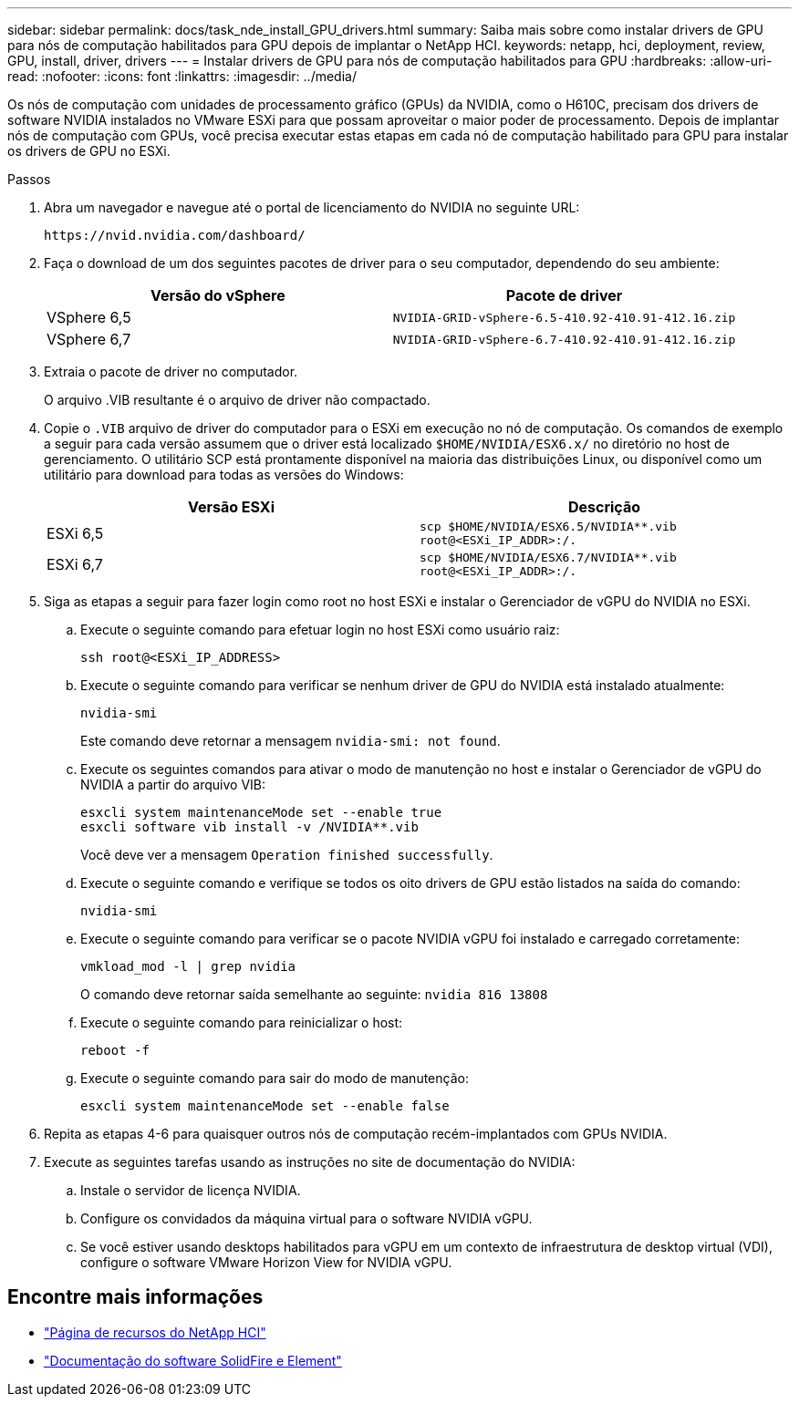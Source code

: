 ---
sidebar: sidebar 
permalink: docs/task_nde_install_GPU_drivers.html 
summary: Saiba mais sobre como instalar drivers de GPU para nós de computação habilitados para GPU depois de implantar o NetApp HCI. 
keywords: netapp, hci, deployment, review, GPU, install, driver, drivers 
---
= Instalar drivers de GPU para nós de computação habilitados para GPU
:hardbreaks:
:allow-uri-read: 
:nofooter: 
:icons: font
:linkattrs: 
:imagesdir: ../media/


[role="lead"]
Os nós de computação com unidades de processamento gráfico (GPUs) da NVIDIA, como o H610C, precisam dos drivers de software NVIDIA instalados no VMware ESXi para que possam aproveitar o maior poder de processamento. Depois de implantar nós de computação com GPUs, você precisa executar estas etapas em cada nó de computação habilitado para GPU para instalar os drivers de GPU no ESXi.

.Passos
. Abra um navegador e navegue até o portal de licenciamento do NVIDIA no seguinte URL:
+
[listing]
----
https://nvid.nvidia.com/dashboard/
----
. Faça o download de um dos seguintes pacotes de driver para o seu computador, dependendo do seu ambiente:
+
|===
| Versão do vSphere | Pacote de driver 


| VSphere 6,5 | `NVIDIA-GRID-vSphere-6.5-410.92-410.91-412.16.zip` 


| VSphere 6,7 | `NVIDIA-GRID-vSphere-6.7-410.92-410.91-412.16.zip` 
|===
. Extraia o pacote de driver no computador.
+
O arquivo .VIB resultante é o arquivo de driver não compactado.

. Copie o `.VIB` arquivo de driver do computador para o ESXi em execução no nó de computação. Os comandos de exemplo a seguir para cada versão assumem que o driver está localizado `$HOME/NVIDIA/ESX6.x/` no diretório no host de gerenciamento. O utilitário SCP está prontamente disponível na maioria das distribuições Linux, ou disponível como um utilitário para download para todas as versões do Windows:
+
|===
| Versão ESXi | Descrição 


| ESXi 6,5 | `scp $HOME/NVIDIA/ESX6.5/NVIDIA**.vib root@<ESXi_IP_ADDR>:/.` 


| ESXi 6,7 | `scp $HOME/NVIDIA/ESX6.7/NVIDIA**.vib root@<ESXi_IP_ADDR>:/.` 
|===
. Siga as etapas a seguir para fazer login como root no host ESXi e instalar o Gerenciador de vGPU do NVIDIA no ESXi.
+
.. Execute o seguinte comando para efetuar login no host ESXi como usuário raiz:
+
[listing]
----
ssh root@<ESXi_IP_ADDRESS>
----
.. Execute o seguinte comando para verificar se nenhum driver de GPU do NVIDIA está instalado atualmente:
+
[listing]
----
nvidia-smi
----
+
Este comando deve retornar a mensagem `nvidia-smi: not found`.

.. Execute os seguintes comandos para ativar o modo de manutenção no host e instalar o Gerenciador de vGPU do NVIDIA a partir do arquivo VIB:
+
[listing]
----
esxcli system maintenanceMode set --enable true
esxcli software vib install -v /NVIDIA**.vib
----
+
Você deve ver a mensagem `Operation finished successfully`.

.. Execute o seguinte comando e verifique se todos os oito drivers de GPU estão listados na saída do comando:
+
[listing]
----
nvidia-smi
----
.. Execute o seguinte comando para verificar se o pacote NVIDIA vGPU foi instalado e carregado corretamente:
+
[listing]
----
vmkload_mod -l | grep nvidia
----
+
O comando deve retornar saída semelhante ao seguinte: `nvidia 816 13808`

.. Execute o seguinte comando para reinicializar o host:
+
[listing]
----
reboot -f
----
.. Execute o seguinte comando para sair do modo de manutenção:
+
[listing]
----
esxcli system maintenanceMode set --enable false
----


. Repita as etapas 4-6 para quaisquer outros nós de computação recém-implantados com GPUs NVIDIA.
. Execute as seguintes tarefas usando as instruções no site de documentação do NVIDIA:
+
.. Instale o servidor de licença NVIDIA.
.. Configure os convidados da máquina virtual para o software NVIDIA vGPU.
.. Se você estiver usando desktops habilitados para vGPU em um contexto de infraestrutura de desktop virtual (VDI), configure o software VMware Horizon View for NVIDIA vGPU.






== Encontre mais informações

* https://www.netapp.com/us/documentation/hci.aspx["Página de recursos do NetApp HCI"^]
* https://docs.netapp.com/us-en/element-software/index.html["Documentação do software SolidFire e Element"^]

